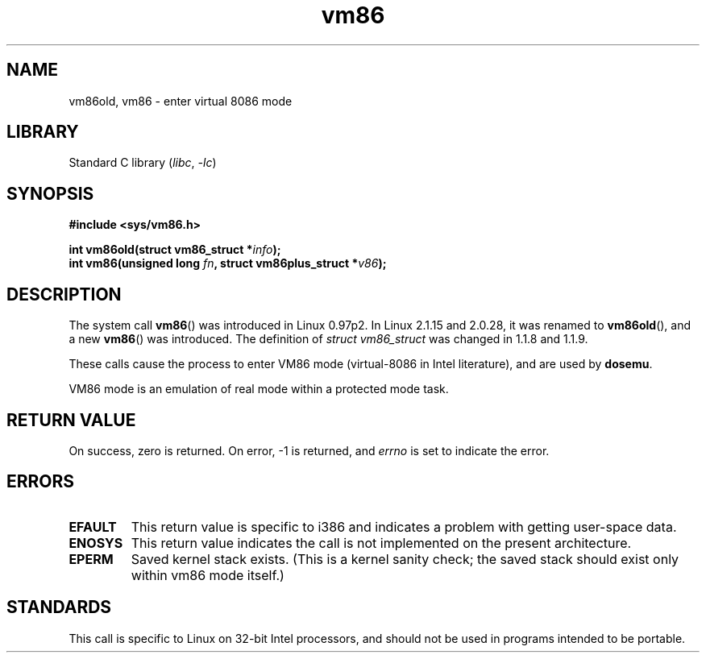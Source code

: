 .\" Copyright 1993 Rickard E. Faith (faith@cs.unc.edu)
.\" Copyright 1997 Andries E. Brouwer (aeb@cwi.nl)
.\"
.\" SPDX-License-Identifier: Linux-man-pages-copyleft
.\"
.TH vm86 2 2022-10-30 "Linux man-pages 6.03"
.SH NAME
vm86old, vm86 \- enter virtual 8086 mode
.SH LIBRARY
Standard C library
.RI ( libc ", " \-lc )
.SH SYNOPSIS
.nf
.B #include <sys/vm86.h>
.PP
.BI "int vm86old(struct vm86_struct *" info );
.BI "int vm86(unsigned long " fn ", struct vm86plus_struct *" v86 );
.fi
.SH DESCRIPTION
The system call
.BR vm86 ()
was introduced in Linux 0.97p2.
In Linux 2.1.15 and 2.0.28, it was renamed to
.BR vm86old (),
and a new
.BR vm86 ()
was introduced.
The definition of
.I struct vm86_struct
was changed
in 1.1.8 and 1.1.9.
.PP
These calls cause the process to enter VM86 mode (virtual-8086 in Intel
literature), and are used by
.BR dosemu .
.PP
VM86 mode is an emulation of real mode within a protected mode task.
.SH RETURN VALUE
On success, zero is returned.
On error, \-1 is returned, and
.I errno
is set to indicate the error.
.SH ERRORS
.TP
.B EFAULT
This return value is specific to i386 and indicates a problem with getting
user-space data.
.TP
.B ENOSYS
This return value indicates the call is not implemented on the present
architecture.
.TP
.B EPERM
Saved kernel stack exists.
(This is a kernel sanity check; the saved
stack should exist only within vm86 mode itself.)
.SH STANDARDS
This call is specific to Linux on 32-bit Intel processors,
and should not be used in programs intended to be portable.
